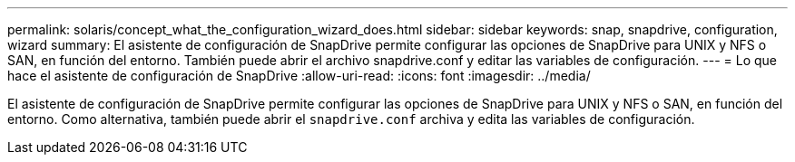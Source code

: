 ---
permalink: solaris/concept_what_the_configuration_wizard_does.html 
sidebar: sidebar 
keywords: snap, snapdrive, configuration, wizard 
summary: El asistente de configuración de SnapDrive permite configurar las opciones de SnapDrive para UNIX y NFS o SAN, en función del entorno. También puede abrir el archivo snapdrive.conf y editar las variables de configuración. 
---
= Lo que hace el asistente de configuración de SnapDrive
:allow-uri-read: 
:icons: font
:imagesdir: ../media/


[role="lead"]
El asistente de configuración de SnapDrive permite configurar las opciones de SnapDrive para UNIX y NFS o SAN, en función del entorno. Como alternativa, también puede abrir el `snapdrive.conf` archiva y edita las variables de configuración.
